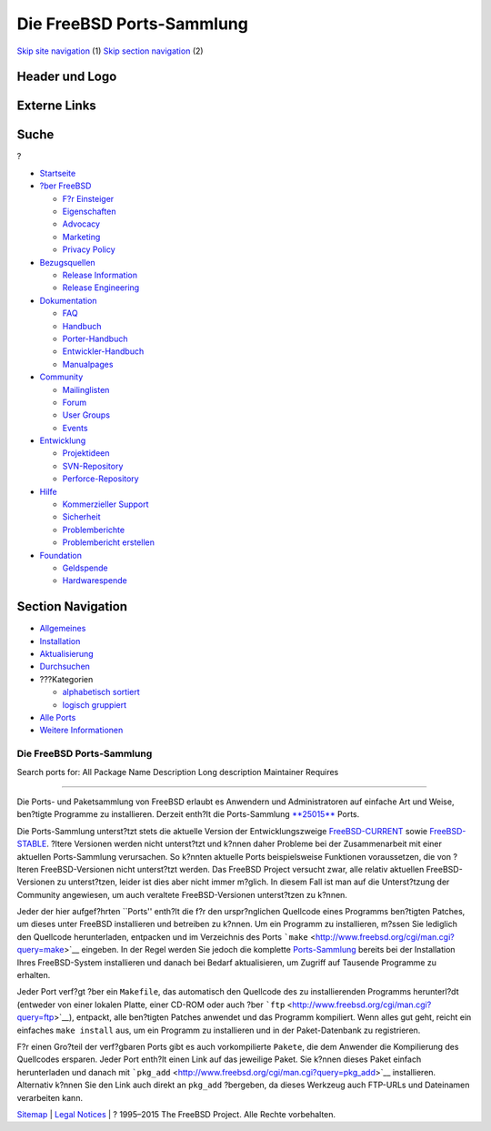 ==========================
Die FreeBSD Ports-Sammlung
==========================

.. raw:: html

   <div id="containerwrap">

.. raw:: html

   <div id="container">

`Skip site navigation <#content>`__ (1) `Skip section
navigation <#contentwrap>`__ (2)

.. raw:: html

   <div id="headercontainer">

.. raw:: html

   <div id="header">

Header und Logo
---------------

.. raw:: html

   <div id="headerlogoleft">

|FreeBSD|

.. raw:: html

   </div>

.. raw:: html

   <div id="headerlogoright">

Externe Links
-------------

.. raw:: html

   <div id="searchnav">

.. raw:: html

   </div>

.. raw:: html

   <div id="search">

.. raw:: html

   <div>

Suche
-----

.. raw:: html

   <div>

?

.. raw:: html

   </div>

.. raw:: html

   </div>

.. raw:: html

   </div>

.. raw:: html

   </div>

.. raw:: html

   </div>

.. raw:: html

   <div id="menu">

-  `Startseite <../>`__

-  `?ber FreeBSD <../about.html>`__

   -  `F?r Einsteiger <../projects/newbies.html>`__
   -  `Eigenschaften <../features.html>`__
   -  `Advocacy <../../advocacy/>`__
   -  `Marketing <../../marketing/>`__
   -  `Privacy Policy <../../privacy.html>`__

-  `Bezugsquellen <../where.html>`__

   -  `Release Information <../releases/>`__
   -  `Release Engineering <../../releng/>`__

-  `Dokumentation <../docs.html>`__

   -  `FAQ <../../doc/de_DE.ISO8859-1/books/faq/>`__
   -  `Handbuch <../../doc/de_DE.ISO8859-1/books/handbook/>`__
   -  `Porter-Handbuch <../../doc/de_DE.ISO8859-1/books/porters-handbook>`__
   -  `Entwickler-Handbuch <../../doc/de_DE.ISO8859-1/books/developers-handbook>`__
   -  `Manualpages <//www.FreeBSD.org/cgi/man.cgi>`__

-  `Community <../community.html>`__

   -  `Mailinglisten <../community/mailinglists.html>`__
   -  `Forum <http://forums.freebsd.org>`__
   -  `User Groups <../../usergroups.html>`__
   -  `Events <../../events/events.html>`__

-  `Entwicklung <../../projects/index.html>`__

   -  `Projektideen <http://wiki.FreeBSD.org/IdeasPage>`__
   -  `SVN-Repository <http://svnweb.FreeBSD.org>`__
   -  `Perforce-Repository <http://p4web.FreeBSD.org>`__

-  `Hilfe <../support.html>`__

   -  `Kommerzieller Support <../../commercial/commercial.html>`__
   -  `Sicherheit <../../security/>`__
   -  `Problemberichte <//www.FreeBSD.org/cgi/query-pr-summary.cgi>`__
   -  `Problembericht erstellen <../send-pr.html>`__

-  `Foundation <http://www.freebsdfoundation.org/>`__

   -  `Geldspende <http://www.freebsdfoundation.org/donate/>`__
   -  `Hardwarespende <../../donations/>`__

.. raw:: html

   </div>

.. raw:: html

   </div>

.. raw:: html

   <div id="content">

.. raw:: html

   <div id="sidewrap">

.. raw:: html

   <div id="sidenav">

Section Navigation
------------------

-  `Allgemeines <../ports/index.html>`__
-  `Installation <../ports/installing.html>`__
-  `Aktualisierung <../ports/updating.html>`__
-  `Durchsuchen <../ports/searching.html>`__
-  ???Kategorien

   -  `alphabetisch sortiert <../ports/categories-alpha.html>`__
   -  `logisch gruppiert <../ports/categories-grouped.html>`__

-  `Alle Ports <../ports/master-index.html>`__
-  `Weitere Informationen <../ports/references.html>`__

.. raw:: html

   </div>

.. raw:: html

   </div>

.. raw:: html

   <div id="contentwrap">

Die FreeBSD Ports-Sammlung
==========================

Search ports for: All Package Name Description Long description
Maintainer Requires

--------------

Die Ports- und Paketsammlung von FreeBSD erlaubt es Anwendern und
Administratoren auf einfache Art und Weise, ben?tigte Programme zu
installieren. Derzeit enth?lt die Ports-Sammlung
`**25015** <growth/status.png>`__ Ports.

Die Ports-Sammlung unterst?tzt stets die aktuelle Version der
Entwicklungszweige
`FreeBSD-CURRENT <../../doc/de_DE.ISO8859-1/books/faq/introduction.html#CURRENT>`__
sowie
`FreeBSD-STABLE <../../doc/en_US.ISO8859-1/books/faq/introduction.html#STABLE>`__.
?ltere Versionen werden nicht unterst?tzt und k?nnen daher Probleme bei
der Zusammenarbeit mit einer aktuellen Ports-Sammlung verursachen. So
k?nnten aktuelle Ports beispielsweise Funktionen voraussetzen, die von
?lteren FreeBSD-Versionen nicht unterst?tzt werden. Das FreeBSD Project
versucht zwar, alle relativ aktuellen FreeBSD-Versionen zu unterst?tzen,
leider ist dies aber nicht immer m?glich. In diesem Fall ist man auf die
Unterst?tzung der Community angewiesen, um auch veraltete
FreeBSD-Versionen unterst?tzen zu k?nnen.

Jeder der hier aufgef?hrten \`\`Ports'' enth?lt die f?r den
urspr?nglichen Quellcode eines Programms ben?tigten Patches, um dieses
unter FreeBSD installieren und betreiben zu k?nnen. Um ein Programm zu
installieren, m?ssen Sie lediglich den Quellcode herunterladen,
entpacken und im Verzeichnis des Ports
```make`` <http://www.freebsd.org/cgi/man.cgi?query=make>`__ eingeben.
In der Regel werden Sie jedoch die komplette
`Ports-Sammlung <installing.html>`__ bereits bei der Installation Ihres
FreeBSD-System installieren und danach bei Bedarf aktualisieren, um
Zugriff auf Tausende Programme zu erhalten.

Jeder Port verf?gt ?ber ein ``Makefile``, das automatisch den Quellcode
des zu installierenden Programms herunterl?dt (entweder von einer
lokalen Platte, einer CD-ROM oder auch ?ber
```ftp`` <http://www.freebsd.org/cgi/man.cgi?query=ftp>`__), entpackt,
alle ben?tigten Patches anwendet und das Programm kompiliert. Wenn alles
gut geht, reicht ein einfaches ``make install`` aus, um ein Programm zu
installieren und in der Paket-Datenbank zu registrieren.

F?r einen Gro?teil der verf?gbaren Ports gibt es auch vorkompilierte
``Pakete``, die dem Anwender die Kompilierung des Quellcodes ersparen.
Jeder Port enth?lt einen Link auf das jeweilige Paket. Sie k?nnen dieses
Paket einfach herunterladen und danach mit
```pkg_add`` <http://www.freebsd.org/cgi/man.cgi?query=pkg_add>`__
installieren. Alternativ k?nnen Sie den Link auch direkt an ``pkg_add``
?bergeben, da dieses Werkzeug auch FTP-URLs und Dateinamen verarbeiten
kann.

.. raw:: html

   </div>

.. raw:: html

   </div>

.. raw:: html

   <div id="footer">

`Sitemap <../../search/index-site.html>`__ \| `Legal
Notices <../../copyright/>`__ \| ? 1995–2015 The FreeBSD Project. Alle
Rechte vorbehalten.

.. raw:: html

   </div>

.. raw:: html

   </div>

.. raw:: html

   </div>

.. |FreeBSD| image:: ../../layout/images/logo-red.png
   :target: ..
